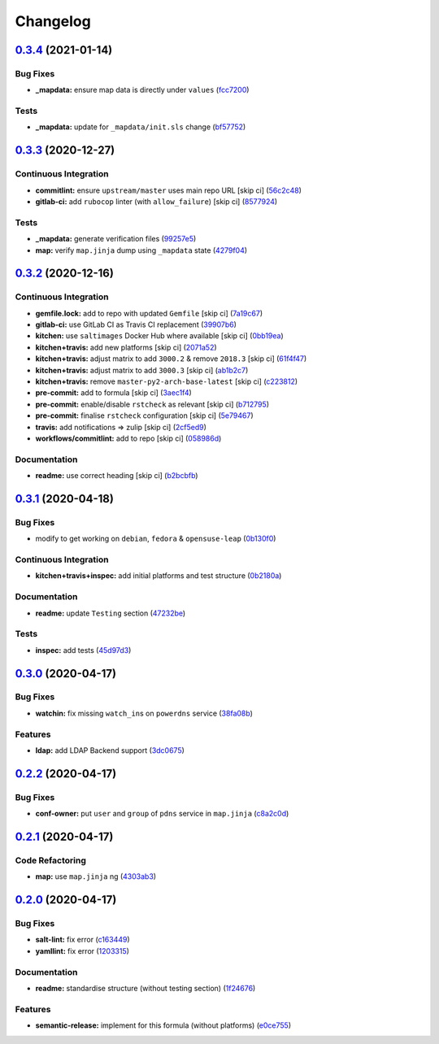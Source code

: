 
Changelog
=========

`0.3.4 <https://github.com/saltstack-formulas/powerdns-formula/compare/v0.3.3...v0.3.4>`_ (2021-01-14)
----------------------------------------------------------------------------------------------------------

Bug Fixes
^^^^^^^^^


* **_mapdata:** ensure map data is directly under ``values`` (\ `fcc7200 <https://github.com/saltstack-formulas/powerdns-formula/commit/fcc7200d21524f8e334256b8855bdc5aef258601>`_\ )

Tests
^^^^^


* **_mapdata:** update for ``_mapdata/init.sls`` change (\ `bf57752 <https://github.com/saltstack-formulas/powerdns-formula/commit/bf577521aec4b48058a2c7901fd8081de7e21711>`_\ )

`0.3.3 <https://github.com/saltstack-formulas/powerdns-formula/compare/v0.3.2...v0.3.3>`_ (2020-12-27)
----------------------------------------------------------------------------------------------------------

Continuous Integration
^^^^^^^^^^^^^^^^^^^^^^


* **commitlint:** ensure ``upstream/master`` uses main repo URL [skip ci] (\ `56c2c48 <https://github.com/saltstack-formulas/powerdns-formula/commit/56c2c485e5b0d221f39ec62539f876fba16ffa47>`_\ )
* **gitlab-ci:** add ``rubocop`` linter (with ``allow_failure``\ ) [skip ci] (\ `8577924 <https://github.com/saltstack-formulas/powerdns-formula/commit/8577924fff419acf9d8410c8fd3f581a2b0fceef>`_\ )

Tests
^^^^^


* **_mapdata:** generate verification files (\ `99257e5 <https://github.com/saltstack-formulas/powerdns-formula/commit/99257e551c122986e616fae6161461c4e0e056f1>`_\ )
* **map:** verify ``map.jinja`` dump using ``_mapdata`` state (\ `4279f04 <https://github.com/saltstack-formulas/powerdns-formula/commit/4279f0498d1449087bc41d0b2d64d70ff8fa657d>`_\ )

`0.3.2 <https://github.com/saltstack-formulas/powerdns-formula/compare/v0.3.1...v0.3.2>`_ (2020-12-16)
----------------------------------------------------------------------------------------------------------

Continuous Integration
^^^^^^^^^^^^^^^^^^^^^^


* **gemfile.lock:** add to repo with updated ``Gemfile`` [skip ci] (\ `7a19c67 <https://github.com/saltstack-formulas/powerdns-formula/commit/7a19c6771b7fa445a4fae663bb31e6476d00684e>`_\ )
* **gitlab-ci:** use GitLab CI as Travis CI replacement (\ `39907b6 <https://github.com/saltstack-formulas/powerdns-formula/commit/39907b66634e0a6ca8d08b8660086df3e74b9c9b>`_\ )
* **kitchen:** use ``saltimages`` Docker Hub where available [skip ci] (\ `0bb19ea <https://github.com/saltstack-formulas/powerdns-formula/commit/0bb19ea640db71afc96eed7afdd5899192303faf>`_\ )
* **kitchen+travis:** add new platforms [skip ci] (\ `2071a52 <https://github.com/saltstack-formulas/powerdns-formula/commit/2071a523aef48437b4bb2defea96264f439d70b5>`_\ )
* **kitchen+travis:** adjust matrix to add ``3000.2`` & remove ``2018.3`` [skip ci] (\ `61f4f47 <https://github.com/saltstack-formulas/powerdns-formula/commit/61f4f47e9d548bfba5d3a584bb499d04f5008214>`_\ )
* **kitchen+travis:** adjust matrix to add ``3000.3`` [skip ci] (\ `ab1b2c7 <https://github.com/saltstack-formulas/powerdns-formula/commit/ab1b2c78ed320922460b6a153bd8ac353f2f1f1d>`_\ )
* **kitchen+travis:** remove ``master-py2-arch-base-latest`` [skip ci] (\ `c223812 <https://github.com/saltstack-formulas/powerdns-formula/commit/c223812b9a1ff23f430c986520041b553fd182cc>`_\ )
* **pre-commit:** add to formula [skip ci] (\ `3aec1f4 <https://github.com/saltstack-formulas/powerdns-formula/commit/3aec1f44abd6a562d78c16ee3cf5809b3244fa1d>`_\ )
* **pre-commit:** enable/disable ``rstcheck`` as relevant [skip ci] (\ `b712795 <https://github.com/saltstack-formulas/powerdns-formula/commit/b712795181c7f9ff38e3ddc1608e10e2d3960823>`_\ )
* **pre-commit:** finalise ``rstcheck`` configuration [skip ci] (\ `5e79467 <https://github.com/saltstack-formulas/powerdns-formula/commit/5e79467db0ed3f36f4a8c605f4703a9fe46c9da5>`_\ )
* **travis:** add notifications => zulip [skip ci] (\ `2cf5ed9 <https://github.com/saltstack-formulas/powerdns-formula/commit/2cf5ed91d1927ebb884592bdcf5ae108b02edbfb>`_\ )
* **workflows/commitlint:** add to repo [skip ci] (\ `058986d <https://github.com/saltstack-formulas/powerdns-formula/commit/058986d9dfd3ab37fd46fb88529ccfc2ee0652ce>`_\ )

Documentation
^^^^^^^^^^^^^


* **readme:** use correct heading [skip ci] (\ `b2bcbfb <https://github.com/saltstack-formulas/powerdns-formula/commit/b2bcbfb44c4b0eb0b95a863b8984f69604c78a79>`_\ )

`0.3.1 <https://github.com/saltstack-formulas/powerdns-formula/compare/v0.3.0...v0.3.1>`_ (2020-04-18)
----------------------------------------------------------------------------------------------------------

Bug Fixes
^^^^^^^^^


* modify to get working on ``debian``\ , ``fedora`` & ``opensuse-leap`` (\ `0b130f0 <https://github.com/saltstack-formulas/powerdns-formula/commit/0b130f0deb8bffcbaccd3d5b8959a0d026d5cc38>`_\ )

Continuous Integration
^^^^^^^^^^^^^^^^^^^^^^


* **kitchen+travis+inspec:** add initial platforms and test structure (\ `0b2180a <https://github.com/saltstack-formulas/powerdns-formula/commit/0b2180a183d0f2326e6811a1dadac93f394adfb2>`_\ )

Documentation
^^^^^^^^^^^^^


* **readme:** update ``Testing`` section (\ `47232be <https://github.com/saltstack-formulas/powerdns-formula/commit/47232be82a3b7ebfb00872435ca76a2d4bd460a5>`_\ )

Tests
^^^^^


* **inspec:** add tests (\ `45d97d3 <https://github.com/saltstack-formulas/powerdns-formula/commit/45d97d329247aa2e5b86ac7988cd94bbac2dc495>`_\ )

`0.3.0 <https://github.com/saltstack-formulas/powerdns-formula/compare/v0.2.2...v0.3.0>`_ (2020-04-17)
----------------------------------------------------------------------------------------------------------

Bug Fixes
^^^^^^^^^


* **watchin:** fix missing ``watch_in``\ s on ``powerdns`` service (\ `38fa08b <https://github.com/saltstack-formulas/powerdns-formula/commit/38fa08b2fb71fb6e16234af3387a5dce90aa787d>`_\ )

Features
^^^^^^^^


* **ldap:** add LDAP Backend support (\ `3dc0675 <https://github.com/saltstack-formulas/powerdns-formula/commit/3dc06757bde1ae15898b370381abf4030c93ddb0>`_\ )

`0.2.2 <https://github.com/saltstack-formulas/powerdns-formula/compare/v0.2.1...v0.2.2>`_ (2020-04-17)
----------------------------------------------------------------------------------------------------------

Bug Fixes
^^^^^^^^^


* **conf-owner:** put ``user`` and ``group`` of ``pdns`` service in ``map.jinja`` (\ `c8a2c0d <https://github.com/saltstack-formulas/powerdns-formula/commit/c8a2c0d1219342e0d92bab3732db0b4b6222b607>`_\ )

`0.2.1 <https://github.com/saltstack-formulas/powerdns-formula/compare/v0.2.0...v0.2.1>`_ (2020-04-17)
----------------------------------------------------------------------------------------------------------

Code Refactoring
^^^^^^^^^^^^^^^^


* **map:** use ``map.jinja`` ng (\ `4303ab3 <https://github.com/saltstack-formulas/powerdns-formula/commit/4303ab30f9bd0fca521dd0d476cc5ac6150fcd71>`_\ )

`0.2.0 <https://github.com/saltstack-formulas/powerdns-formula/compare/v0.1.0...v0.2.0>`_ (2020-04-17)
----------------------------------------------------------------------------------------------------------

Bug Fixes
^^^^^^^^^


* **salt-lint:** fix error (\ `c163449 <https://github.com/saltstack-formulas/powerdns-formula/commit/c1634497f5f9de86824a4db60474e5bea43429c2>`_\ )
* **yamllint:** fix error (\ `1203315 <https://github.com/saltstack-formulas/powerdns-formula/commit/12033155a82105e022bf06f34cdd4688a61abdd3>`_\ )

Documentation
^^^^^^^^^^^^^


* **readme:** standardise structure (without testing section) (\ `1f24676 <https://github.com/saltstack-formulas/powerdns-formula/commit/1f2467627ced5f414cbadbad9c279d74d38772b6>`_\ )

Features
^^^^^^^^


* **semantic-release:** implement for this formula (without platforms) (\ `e0ce755 <https://github.com/saltstack-formulas/powerdns-formula/commit/e0ce7550aa98b11470746a36e508658ff7ceec2b>`_\ )
